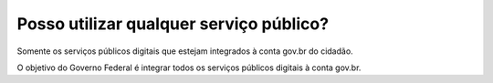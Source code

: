 ﻿Posso utilizar qualquer serviço público?
========================================

Somente os serviços públicos digitais que estejam integrados à conta gov.br do cidadão. 

O objetivo do Governo Federal é integrar todos os serviços públicos digitais à conta gov.br.

.. |site externo| image:: _images/site-ext.gif
            
